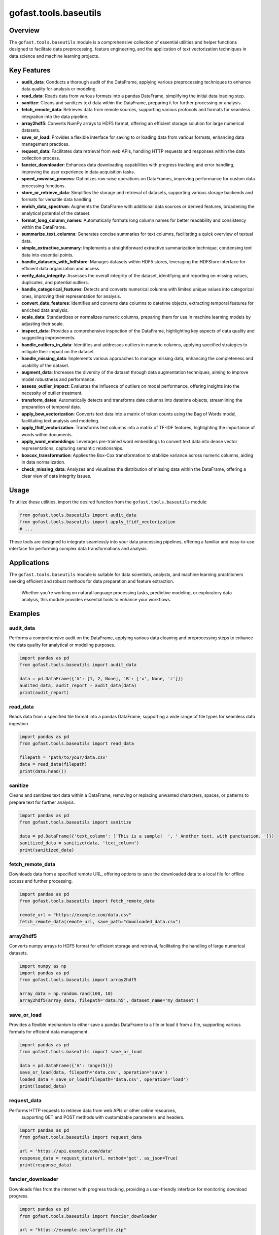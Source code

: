 gofast.tools.baseutils
======================

Overview
--------
The ``gofast.tools.baseutils`` module is a comprehensive collection of essential utilities and 
helper functions designed to facilitate data preprocessing, feature engineering, and the 
application of text vectorization techniques in data science and machine learning projects.

Key Features
------------
- **audit_data**: Conducts a thorough audit of the DataFrame, applying various preprocessing techniques to enhance data quality for analysis or modeling.
- **read_data**: Reads data from various formats into a pandas DataFrame, simplifying the initial data loading step.
- **sanitize**: Cleans and sanitizes text data within the DataFrame, preparing it for further processing or analysis.
- **fetch_remote_data**: Retrieves data from remote sources, supporting various protocols and formats for seamless integration into the data pipeline.
- **array2hdf5**: Converts NumPy arrays to HDF5 format, offering an efficient storage solution for large numerical datasets.
- **save_or_load**: Provides a flexible interface for saving to or loading data from various formats, enhancing data management practices.
- **request_data**: Facilitates data retrieval from web APIs, handling HTTP requests and responses within the data collection process.
- **fancier_downloader**: Enhances data downloading capabilities with progress tracking and error handling, improving the user experience in data acquisition tasks.
- **speed_rowwise_process**: Optimizes row-wise operations on DataFrames, improving performance for custom data processing functions.
- **store_or_retrieve_data**: Simplifies the storage and retrieval of datasets, supporting various storage backends and formats for versatile data handling.
- **enrich_data_spectrum**: Augments the DataFrame with additional data sources or derived features, broadening the analytical potential of the dataset.
- **format_long_column_names**: Automatically formats long column names for better readability and consistency within the DataFrame.
- **summarize_text_columns**: Generates concise summaries for text columns, facilitating a quick overview of textual data.
- **simple_extractive_summary**: Implements a straightforward extractive summarization technique, condensing text data into essential points.
- **handle_datasets_with_hdfstore**: Manages datasets within HDF5 stores, leveraging the HDFStore interface for efficient data organization and access.
- **verify_data_integrity**: Assesses the overall integrity of the dataset, identifying and reporting on missing values, duplicates, and potential outliers.
- **handle_categorical_features**: Detects and converts numerical columns with limited unique values into categorical ones, improving their representation for analysis.
- **convert_date_features**: Identifies and converts date columns to datetime objects, extracting temporal features for enriched data analysis.
- **scale_data**: Standardizes or normalizes numeric columns, preparing them for use in machine learning models by adjusting their scale.
- **inspect_data**: Provides a comprehensive inspection of the DataFrame, highlighting key aspects of data quality and suggesting improvements.
- **handle_outliers_in_data**: Identifies and addresses outliers in numeric columns, applying specified strategies to mitigate their impact on the dataset.
- **handle_missing_data**: Implements various approaches to manage missing data, enhancing the completeness and usability of the dataset.
- **augment_data**: Increases the diversity of the dataset through data augmentation techniques, aiming to improve model robustness and performance.
- **assess_outlier_impact**: Evaluates the influence of outliers on model performance, offering insights into the necessity of outlier treatment.
- **transform_dates**: Automatically detects and transforms date columns into datetime objects, streamlining the preparation of temporal data.
- **apply_bow_vectorization**: Converts text data into a matrix of token counts using the Bag of Words model, facilitating text analysis and modeling.
- **apply_tfidf_vectorization**: Transforms text columns into a matrix of TF-IDF features, highlighting the importance of words within documents.
- **apply_word_embeddings**: Leverages pre-trained word embeddings to convert text data into dense vector representations, capturing semantic relationships.
- **boxcox_transformation**: Applies the Box-Cox transformation to stabilize variance across numeric columns, aiding in data normalization.
- **check_missing_data**: Analyzes and visualizes the distribution of missing data within the DataFrame, offering a clear view of data integrity issues.

Usage
-----
To utilize these utilities, import the desired function from the ``gofast.tools.baseutils`` module:

.. code-block:: python

   from gofast.tools.baseutils import audit_data
   from gofast.tools.baseutils import apply_tfidf_vectorization
   # ... 

These tools are designed to integrate seamlessly into your data processing pipelines, 
offering a familiar and easy-to-use interface for performing complex data transformations 
and analysis.

Applications
------------
The ``gofast.tools.baseutils`` module is suitable for data scientists, analysts, and machine learning 
practitioners seeking efficient and robust methods for data preparation and feature extraction.
 Whether you're working on natural language processing tasks, predictive modeling, or 
 exploratory data analysis, this module provides essential tools to enhance your workflows.

Examples
--------

audit_data
^^^^^^^^^^
Performs a comprehensive audit on the DataFrame, applying various data cleaning 
and preprocessing steps to enhance the data quality for analytical or modeling purposes.

.. code-block:: python

   import pandas as pd
   from gofast.tools.baseutils import audit_data

   data = pd.DataFrame({'A': [1, 2, None], 'B': ['x', None, 'z']})
   audited_data, audit_report = audit_data(data)
   print(audit_report)

read_data
^^^^^^^^^
Reads data from a specified file format into a pandas DataFrame, supporting a 
wide range of file types for seamless data ingestion.

.. code-block:: python

   import pandas as pd
   from gofast.tools.baseutils import read_data

   filepath = 'path/to/your/data.csv'
   data = read_data(filepath)
   print(data.head())

sanitize
^^^^^^^^
Cleans and sanitizes text data within a DataFrame, removing or replacing 
unwanted characters, spaces, or patterns to prepare text for further analysis.

.. code-block:: python

   import pandas as pd
   from gofast.tools.baseutils import sanitize

   data = pd.DataFrame({'text_column': ['This is a sample!  ', ' Another text, with punctuation. ']})
   sanitized_data = sanitize(data, 'text_column')
   print(sanitized_data)

fetch_remote_data
^^^^^^^^^^^^^^^^^
Downloads data from a specified remote URL, offering options to save the 
downloaded data to a local file for offline access and further processing.

.. code-block:: python

   import pandas as pd
   from gofast.tools.baseutils import fetch_remote_data

   remote_url = "https://example.com/data.csv"
   fetch_remote_data(remote_url, save_path="downloaded_data.csv")

array2hdf5
^^^^^^^^^^
Converts numpy arrays to HDF5 format for efficient storage and retrieval, 
facilitating the handling of large numerical datasets.

.. code-block:: python

   import numpy as np
   import pandas as pd
   from gofast.tools.baseutils import array2hdf5

   array_data = np.random.rand(100, 10)
   array2hdf5(array_data, filepath='data.h5', dataset_name='my_dataset')

save_or_load
^^^^^^^^^^^^
Provides a flexible mechanism to either save a pandas DataFrame to a file or 
load it from a file, supporting various formats for efficient data management.

.. code-block:: python

   import pandas as pd
   from gofast.tools.baseutils import save_or_load

   data = pd.DataFrame({'A': range(5)})
   save_or_load(data, filepath='data.csv', operation='save')
   loaded_data = save_or_load(filepath='data.csv', operation='load')
   print(loaded_data)

request_data
^^^^^^^^^^^^
Performs HTTP requests to retrieve data from web APIs or other online resources,
 supporting GET and POST methods with customizable parameters and headers.

.. code-block:: python

   import pandas as pd
   from gofast.tools.baseutils import request_data

   url = 'https://api.example.com/data'
   response_data = request_data(url, method='get', as_json=True)
   print(response_data)

fancier_downloader
^^^^^^^^^^^^^^^^^^
Downloads files from the internet with progress tracking, providing a 
user-friendly interface for monitoring download progress.

.. code-block:: python

   import pandas as pd
   from gofast.tools.baseutils import fancier_downloader

   url = "https://example.com/largefile.zip"
   local_filename = "downloaded_file.zip"
   fancier_downloader(url, local_filename)
   print(f"Downloaded {local_filename} successfully.")

speed_rowwise_process
^^^^^^^^^^^^^^^^^^^^^
Applies a function to each row of a DataFrame in parallel, speeding up row-wise 
operations significantly.

.. code-block:: python

   import pandas as pd
   from gofast.tools.baseutils import speed_rowwise_process

   data = pd.DataFrame({'A': range(10), 'B': range(10, 20)})
   def my_function(row):
       return row['A'] + row['B']
   processed_data = speed_rowwise_process(data, my_function)
   print(processed_data.head())

store_or_retrieve_data
^^^^^^^^^^^^^^^^^^^^^^
Facilitates storing and retrieving pandas DataFrames in HDF5 format, providing 
an efficient mechanism for handling large datasets.

.. code-block:: python

   import pandas as pd
   from gofast.tools.baseutils import store_or_retrieve_data

   data = pd.DataFrame({'A': range(5), 'B': range(5, 10)})
   filepath = 'my_data.h5'
   store_or_retrieve_data(filepath, datasets={'my_dataset': data}, operation='store')
   retrieved_data = store_or_retrieve_data(filepath, operation='retrieve')
   print(retrieved_data['my_dataset'])

enrich_data_spectrum
^^^^^^^^^^^^^^^^^^^^
Enhances the feature space of a DataFrame by generating new features through 
various transformations, aimed at improving model performance.

.. code-block:: python

   import pandas as pd
   from gofast.tools.baseutils import enrich_data_spectrum

   data = pd.DataFrame({'A': range(1, 6), 'B': range(10, 15)})
   enriched_data = enrich_data_spectrum(data)
   print(enriched_data.head())

format_long_column_names
^^^^^^^^^^^^^^^^^^^^^^^^
Automatically shortens long column names in a DataFrame to a specified length, 
maintaining readability and compatibility with various data processing tools.

.. code-block:: python

   import pandas as pd
   from gofast.tools.baseutils import format_long_column_names

   data = pd.DataFrame(columns=['This_is_a_very_long_column_name_that_needs_shortening', 'ShortName'])
   formatted_data = format_long_column_names(data, max_length=10)
   print(formatted_data.columns)

summarize_text_columns
^^^^^^^^^^^^^^^^^^^^^^
Generates summary statistics for text columns in a DataFrame, including counts
 of unique values, most common values, and their frequencies.

.. code-block:: python

   import pandas as pd
   from gofast.tools.baseutils import summarize_text_columns

   data = pd.DataFrame({'TextColumn': ['apple', 'banana', 'apple', 'orange', 'banana', 'banana']})
   summary = summarize_text_columns(data)
   print(summary)

simple_extractive_summary
^^^^^^^^^^^^^^^^^^^^^^^^^
Creates extractive summaries of text data within a DataFrame by selecting key
sentences, useful for quickly understanding the main points in large texts.

.. code-block:: python

   import pandas as pd
   from gofast.tools.baseutils import simple_extractive_summary

   data = pd.DataFrame({'TextColumn': ['This is a long text that will be summarized. It contains several sentences that illustrate the main points.']})
   summarized_data = simple_extractive_summary(data, 'TextColumn')
   print(summarized_data)

handle_datasets_with_hdfstore
^^^^^^^^^^^^^^^^^^^^^^^^^^^^^
Saves or retrieves datasets to/from an HDF5 store, providing a versatile and 
efficient way to work with large volumes of structured data.

.. code-block:: python

   import pandas as pd
   from gofast.tools.baseutils import handle_datasets_with_hdfstore

   # Create sample data
   df1 = pd.DataFrame({'A': range(5)})
   df2 = pd.DataFrame({'B': range(5, 10)})
   filepath = 'data.h5'

   # Store data
   handle_datasets_with_hdfstore(filepath, {'df1': df1, 'df2': df2}, operation='store')

   # Retrieve data
   datasets = handle_datasets_with_hdfstore(filepath, operation='retrieve')
   print(datasets['df1'])
   print(datasets['df2'])

verify_data_integrity
^^^^^^^^^^^^^^^^^^^^^
Assesses the integrity of the dataset by checking for missing values, duplicates, 
and potential outliers, ensuring the data is clean and ready for analysis.

.. code-block:: python

   import pandas as pd
   from gofast.tools.baseutils import verify_data_integrity

   # Sample DataFrame with missing values and duplicates
   data = pd.DataFrame({'A': [1, 2, None, 4, 4], 'B': [None, 2, 3, 4, 4]})
   is_valid, report = verify_data_integrity(data)
   print(f"Data Integrity: {is_valid}")
   print(report)

handle_categorical_features
^^^^^^^^^^^^^^^^^^^^^^^^^^^
Converts numeric columns in a DataFrame to categorical columns based on a 
threshold of unique values, enhancing the representation of data for analysis.

.. code-block:: python

   import pandas as pd
   from gofast.tools.baseutils import handle_categorical_features

   data = pd.DataFrame({'A': [1, 2, 1, 3], 'B': [4, 5, 6, 7]})
   updated_data = handle_categorical_features(data, categorical_threshold=3)
   print(updated_data.dtypes)

convert_date_features
^^^^^^^^^^^^^^^^^^^^^
Automatically identifies and converts date columns to datetime format in a 
DataFrame, extracting additional temporal features for enriched analysis.

.. code-block:: python

   import pandas as pd
   from gofast.tools.baseutils import convert_date_features

   data = pd.DataFrame({'date': ['2021-01-01', '2021-01-02', '2021-01-03']})
   data_with_date_features = convert_date_features(data, date_features=['date'])
   print(data_with_date_features.head())

scale_data
^^^^^^^^^^
Standardizes or normalizes numeric columns in a DataFrame to improve the 
performance of machine learning models.

.. code-block:: python

   import pandas as pd
   from gofast.tools.baseutils import scale_data

   data = pd.DataFrame({'A': range(1, 6), 'B': [2.5, 3.5, 5.5, 6.5, 7.5]})
   scaled_data = scale_data(data, method='minmax')
   print(scaled_data)

inspect_data
^^^^^^^^^^^^
Provides a detailed inspection of the DataFrame, identifying data quality 
issues and offering insights for preprocessing.

.. code-block:: python

   import pandas as pd
   from gofast.tools.baseutils import inspect_data

   data = pd.DataFrame({'A': [1, None, 3], 'B': [4, 5, None]})
   inspect_data(data)

handle_outliers_in_data
^^^^^^^^^^^^^^^^^^^^^^^
Detects and manages outliers in numeric columns of a DataFrame, using techniques 
such as clipping or replacement to ensure data quality.

.. code-block:: python

   import pandas as pd
   from gofast.tools.baseutils import handle_outliers_in_data

   data = pd.DataFrame({'A': [1, 2, 100, 3, 4], 'B': [20, 30, -100, 40, 50]})
   data_without_outliers = handle_outliers_in_data(data, method='clip')
   print(data_without_outliers)

handle_missing_data
^^^^^^^^^^^^^^^^^^^
Applies various strategies to manage missing values within a DataFrame, such 
as imputation or removal, maintaining the integrity of the dataset.

.. code-block:: python

   import pandas as pd
   from gofast.tools.baseutils import handle_missing_data

   data = pd.DataFrame({'A': [1, None, 3], 'B': [4, 5, None]})
   data_without_missing = handle_missing_data(data, method='fill_mean')
   print(data_without_missing)

augment_data
^^^^^^^^^^^^
Enhances a dataset by generating augmented copies with slight variations, 
increasing the diversity and size of the dataset for model training.

.. code-block:: python

   import pandas as pd
   from gofast.tools.baseutils import augment_data

   data = pd.DataFrame({'A': [1, 2], 'B': [3, 4]})
   augmented_data = augment_data(data, augmentation_factor=2)
   print(augmented_data)

assess_outlier_impact
^^^^^^^^^^^^^^^^^^^^^
Evaluates how outliers affect the predictive performance of models, offering 
insights for better data preprocessing strategies.

.. code-block:: python

   import pandas as pd
   from gofast.tools.baseutils import assess_outlier_impact

   # Create sample DataFrame
   data = pd.DataFrame({'Feature1': [1, 2, 3, 100], 'Feature2': [2, 3, 4, -100], 'Target': [0, 1, 0, 1]})
   performance_with_outliers, performance_without_outliers = assess_outlier_impact(data, target_column='Target')
   print(f"Performance with outliers: {performance_with_outliers}")
   print(f"Performance without outliers: {performance_without_outliers}")

transform_dates
^^^^^^^^^^^^^^^
Detects and transforms date columns into datetime format, extracting and 
enhancing temporal features within a DataFrame.

.. code-block:: python

   import pandas as pd
   from gofast.tools.baseutils import transform_dates

   # Sample DataFrame with date strings
   data = pd.DataFrame({'date_column': ['2021-01-01', '2021-01-02', '2021-01-03']})
   transformed_data = transform_dates(data, transform=True, return_dt_columns=True)
   print(f"Transformed Date Columns: {transformed_data}")

apply_bow_vectorization
^^^^^^^^^^^^^^^^^^^^^^^
Converts text data into a Bag of Words model, creating a sparse matrix of 
word counts, useful for text analysis and natural language processing tasks.

.. code-block:: python

   import pandas as pd
   from gofast.tools.baseutils import apply_bow_vectorization

   # Create a DataFrame with text
   data = pd.DataFrame({'text_column': ['this is a sample', 'another sample text', 'text data processing']})
   bow_data = apply_bow_vectorization(data, text_columns='text_column', max_features=10)
   print(bow_data.head())

apply_tfidf_vectorization
^^^^^^^^^^^^^^^^^^^^^^^^^
Transforms text columns into a matrix of TF-IDF features, highlighting the 
importance of words within documents across a corpus.

.. code-block:: python

   import pandas as pd
   from gofast.tools.baseutils import apply_tfidf_vectorization

   # Create a DataFrame with text
   data = pd.DataFrame({'text_column': ['this is a sample', 'another sample text', 'text data processing']})
   tfidf_data = apply_tfidf_vectorization(data, text_columns='text_column', max_features=10)
   print(tfidf_data.head())

apply_word_embeddings
^^^^^^^^^^^^^^^^^^^^^
Utilizes pre-trained word embeddings to convert text into high-dimensional 
vectors, capturing semantic relationships, followed by dimensionality reduction.

.. code-block:: python

   import pandas as pd
   from gofast.tools.baseutils import apply_word_embeddings

   # Sample DataFrame with text data
   data = pd.DataFrame({'text_column': ['text analysis', 'word embeddings', 'dimensionality reduction']})
   embedding_data = apply_word_embeddings(data, text_columns='text_column', embedding_file_path='path/to/embeddings.bin', n_components=50)
   print(embedding_data.head())

boxcox_transformation
^^^^^^^^^^^^^^^^^^^^^
Applies the Box-Cox transformation to numeric columns in a DataFrame, 
stabilizing variance and making the data more normally distributed.

.. code-block:: python

   import pandas as pd
   from gofast.tools.baseutils import boxcox_transformation

   # Create a DataFrame with skewed data
   data = pd.DataFrame({'skewed_feature': [0.1, 0.5, 0.9, 2, 3, 4, 5]})
   transformed_data, lambda_values = boxcox_transformation(data, columns=['skewed_feature'], adjust_non_positive='adjust')
   print(transformed_data)
   print(lambda_values)

check_missing_data
^^^^^^^^^^^^^^^^^^
Analyzes a DataFrame for missing values, providing a summary of missing data by 
column and optionally visualizing the distribution.

.. code-block:: python

   import pandas as pd
   from gofast.tools.baseutils import check_missing_data

   # Sample DataFrame with missing values
   data = pd.DataFrame({'A': [1, None, 3], 'B': [4, 5, None], 'C': [None, None, None]})
   missing_stats = check_missing_data(data, view=True)
   print(missing_stats)
